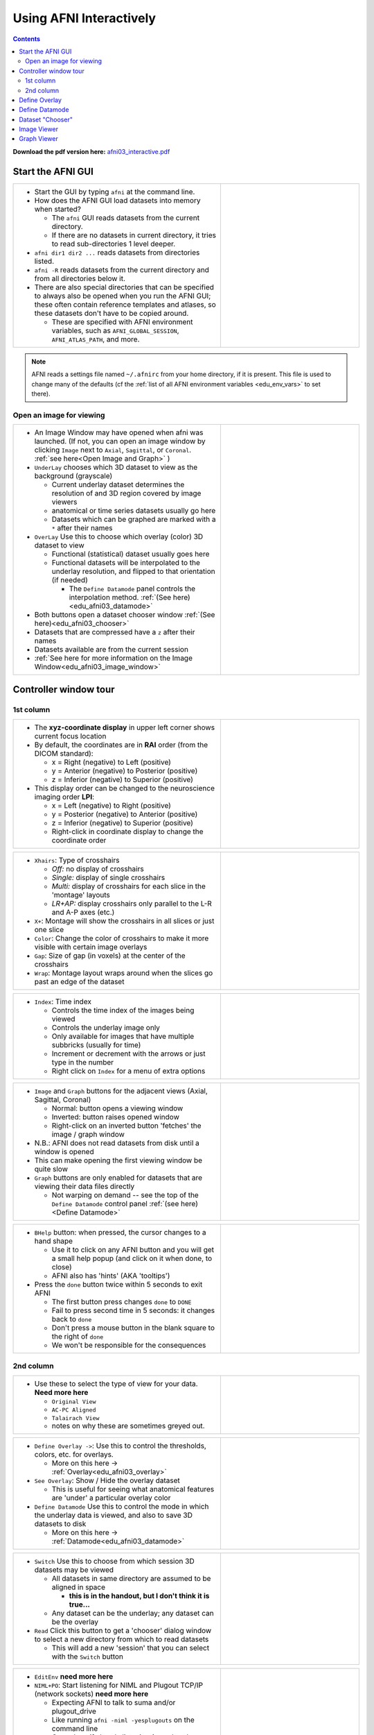 .. _edu_afni03_interactive:


****************************
**Using AFNI Interactively**
****************************

.. contents::
   :depth: 3

**Download the pdf version here:** `afni03_interactive.pdf 
<https://afni.nimh.nih.gov/pub/dist/edu/data/CD.expanded/afni_handouts/afni03_interactive.pdf>`_

Start the AFNI GUI
==================

.. list-table::
   :widths: 60 40
   :header-rows: 0
   
   * - * Start the GUI by typing ``afni`` at the command line.
      
       * How does the AFNI GUI load datasets into memory when started?
         
         * The ``afni`` GUI reads datasets from the current directory.
         * If there are no datasets in current directory, it tries to read
           sub-directories 1 level deeper.
           
       * ``afni dir1 dir2 ...`` reads datasets from directories listed.
       * ``afni -R`` reads datasets from the current directory and from all
         directories below it.
       * There are also special directories that can be specified to always
         also be opened when you run the AFNI GUI; these often contain
         reference templates and atlases, so these datasets don't have to be
         copied around.
        
         * These are specified with AFNI environment variables, such as
           ``AFNI_GLOBAL_SESSION``, ``AFNI_ATLAS_PATH``, and more.
          
     - .. image:: media/afni03_interactive/afni_controller_window.png
          :align: center
          :width: 400

.. note:: AFNI reads a settings file named ``~/.afnirc`` from your
          home directory, if it is present.  This file is used to
          change many of the defaults (cf the :ref:`list of all AFNI
          environment variables <edu_env_vars>` to set there).

Open an image for viewing
+++++++++++++++++++++++++

.. list-table::
   :widths: 60 40
   :header-rows: 0
  
   * - * An Image Window may have opened when afni was launched.
         (If not, you can open an image window by clicking ``Image`` next to 
         ``Axial``, ``Sagittal``, or ``Coronal``. 
         :ref:`see here<Open Image and Graph>` )
   
       * ``UnderLay`` chooses which 3D dataset to view as the background 
         (grayscale)
         
         * Current underlay dataset determines the resolution of and 3D region 
           covered by image viewers
         * anatomical or time series datasets usually go here
         * Datasets which can be graphed are marked with a ``*`` after 
           their names
         
       * ``OverLay`` Use this to choose which overlay (color) 3D dataset to view
         
         * Functional (statistical) dataset usually goes here
         * Functional datasets will be interpolated to the 
           underlay resolution, and flipped to that orientation (if needed)
         
           * The ``Define Datamode`` panel controls the interpolation method.
             :ref:`(See here)<edu_afni03_datamode>`
           
       * Both buttons open a dataset chooser window 
         :ref:`(See here)<edu_afni03_chooser>`
       * Datasets that are compressed have a ``z`` after their names
       * Datasets available are from the current session
       * :ref:`See here for more information on the Image Window<edu_afni03_image_window>`
       
     - .. image:: media/afni03_interactive/afni_controller_window_under_over_lay.png
          :width: 100%
          :align: right

Controller window tour
===================================

1st column
++++++++++

.. list-table::
   :widths: 60 40
   :header-rows: 0
   
   * - * The **xyz-coordinate display** in upper left corner shows
         current focus location
       * By default, the coordinates are in **RAI** order (from the
         DICOM standard):

         * x = Right (negative) to Left (positive)
         * y = Anterior (negative) to Posterior (positive)
         * z = Inferior (negative) to Superior (positive)

       * This display order can be changed to the neuroscience
         imaging order **LPI**:

         * x = Left (negative) to Right (positive)                         
         * y = Posterior (negative) to Anterior (positive)                 
         * z = Inferior (negative) to Superior (positive)                  
         * Right-click in coordinate display to change the
           coordinate order

     - .. image:: media/afni03_interactive/afni_controller_window_xyz.png 
          :width: 100%  
          :align: right
    
.. list-table::
   :widths: 60 40
   :header-rows: 0
   
   * - * ``Xhairs``: Type of crosshairs

         * *Off:* no display of crosshairs
         * *Single:* display of single crosshairs
         * *Multi:* display of crosshairs for each slice in the
           'montage' layouts
         * *LR+AP:* display crosshairs only parallel to the L-R and
           A-P axes (etc.)

       * ``X+``: Montage will show the crosshairs in all slices or
         just one slice
       * ``Color``: Change the color of crosshairs to make it more
         visible with certain image overlays
       * ``Gap``: Size of gap (in voxels) at the center of the
         crosshairs
       * ``Wrap``: Montage layout wraps around when the slices go past
         an edge of the dataset
         
     - .. image:: media/afni03_interactive/afni_controller_window_xhairs.png 
          :width: 100%
          :align: right

.. list-table::
   :widths: 60 40
   :header-rows: 0

   * - * ``Index``: Time index

         * Controls the time index of the images being viewed
         * Controls the underlay image only
         * Only available for images that have multiple subbricks 
           (usually for time)
         * Increment or decrement with the arrows or just type in
           the number
         * Right click on ``Index`` for a menu of extra options

     - .. image:: media/afni03_interactive/afni_controller_window_index.png 
          :width: 100%
          :align: right

.. _Open Image and Graph:

.. list-table::
   :widths: 60 40
   :header-rows: 0

   * - * ``Image`` and ``Graph`` buttons for the adjacent views
         (Axial, Sagittal, Coronal)

         * Normal: button opens a viewing window
         * Inverted: button raises opened window
         * Right-click on an inverted button 'fetches' the image /
           graph window

       * N.B.: AFNI does not read datasets from disk until a window is
         opened
       * This can make opening the first viewing window be quite slow
       * ``Graph`` buttons are only enabled for datasets that are
         viewing their data files directly

         * Not warping on demand -- see the top of the ``Define
           Datamode`` control panel :ref:`(see here)<Define Datamode>`

     - .. image:: media/afni03_interactive/afni_controller_window_image_graph.png
           :width: 100%
           :align: right

.. list-table::
   :widths: 60 40
   :header-rows: 0
   
   * - * ``BHelp`` button: when pressed, the cursor changes to a hand
         shape

         * Use it to click on any AFNI button and you will get a
           small help popup (and click on it when done, to close)
         * AFNI also has 'hints' (AKA 'tooltips')

       * Press the ``done`` button twice within 5 seconds to exit AFNI

         * The first button press changes ``done`` to ``DONE``
         * Fail to press second time in 5 seconds: it changes back to
           ``done``
         * Don't press a mouse button in the blank square to the
           right of ``done``
         * We won't be responsible for the consequences

     - .. image:: media/afni03_interactive/afni_controller_window_bhelp_done.png
          :width: 100%
          :align: right

2nd column
++++++++++

.. list-table::
   :widths: 60 40
   :header-rows: 0
   
   * - * Use these to select the type of view for your data. **Need more here**
         
         * ``Original View``
         * ``AC-PC Aligned``
         * ``Talairach View``
         * notes on why these are sometimes greyed out.
         
     - .. image:: media/afni03_interactive/afni_controller_window_view.png
          :width: 100%
          :align: right
          
.. list-table::
   :widths: 60 40
   :header-rows: 0
 
   * - * ``Define Overlay ->``: Use this to control the thresholds, colors,
         etc. for overlays.
         
         * More on this here -> :ref:`Overlay<edu_afni03_overlay>`
         
       * ``See Overlay``: Show / Hide the overlay dataset
       
         * This is useful for seeing what anatomical features are 'under' a 
           particular overlay color
           
       * ``Define Datamode`` Use this to control the mode in which the underlay
         data is viewed, and also to save 3D datasets to disk
         
         * More on this here -> :ref:`Datamode<edu_afni03_datamode>`
         
     - .. image:: media/afni03_interactive/afni_controller_window_overlay_datamode.png
          :width: 100%
          :align: right

.. list-table::
   :widths: 60 40
   :header-rows: 0
 
   * - * ``Switch`` Use this to choose from which session 3D datasets may be 
         viewed
         
         * All datasets in same directory are assumed to be aligned in space
         
           * **this is in the handout, but I don't think it is true...**
           
         * Any dataset can be the underlay; any dataset can be the overlay
         
       * ``Read`` Click this button to get a 'chooser' dialog window to select
         a new directory from which to read datasets
         
         * This will add a new 'session' that you can select with the ``Switch``
           button
       
     - .. image:: media/afni03_interactive/afni_controller_window_DataDir.png
          :width: 100%
          :align: right
          

.. list-table::
   :widths: 60 40
   :header-rows: 0

   * - * ``EditEnv`` **need more here**

       * ``NIML+PO``: Start listening for NIML and Plugout TCP/IP (network 
         sockets) **need more here**

         * Expecting AFNI to talk to suma and/or plugout_drive
         * Like running ``afni -niml -yesplugouts`` on the command line
         * Greyed out if already listening (you already pushed it or launched
           afni with ``-niml -yesplugouts``

     - .. image:: media/afni03_interactive/afni_controller_window_env_niml.png
          :width: 100%
          :align: right

.. list-table::
   :widths: 60 40
   :header-rows: 0
  
   * - * ``Control Surface``: control the display of overlaid surfaces in the 
         image viewers when talking with ``suma``
         
         * Surface nodes will have little boxes drawn, when they appear in a 
           slice
         * Surface triangles will have line segments drawn, where they intersect 
           a slice center-plane
         * Greyed out if ``suma`` is not running and talking with ``afni``
  
     - .. image:: media/afni03_interactive/afni_controller_window_cont_surf.png
          :width: 100%
          :align: right
          
.. list-table::
   :widths: 60 40
   :header-rows: 0
    
   * - * Green buttons open your default web browser to various afni related 
         pages.
         
       * Blue button opens an afni GUI window with lots of info
   
       * ``News``: Web link to `afni digest history 
         <https://afni.nimh.nih.gov/pub/dist/src/AFNI_digest_history.txt>`_
         
       * ``Forum``: Web link to `AFNI Message Board 
         <https://afni.nimh.nih.gov/afni/community/board/list.php?1?>`_
  
       * ``Tips``: afni GUI window with lots of info. A web based version of 
         this exists `here 
         <https://afni.nimh.nih.gov/pub/dist/doc/htmldoc/educational/gui_readme_tips.html#afni-for-absolute-beginners>`_
  
       * ``Helps``: Web link to `All program helps 
         <https://afni.nimh.nih.gov/pub/dist/doc/htmldoc/programs/main_toc.html>`_
       
       * ``YouTube``: Web link to the official `AFNI Bootcamp YouTube page 
         <https://www.youtube.com/channel/UC40RiNZN7_dCuB6Lg7HJl1g>`_
       
     - .. image:: media/afni03_interactive/afni_controller_window_news_etc.png
          :width: 100%
          :align: right

.. _Define Overlay:
          
Define Overlay
==============

:ref:`Open Define Overlay Page<edu_afni03_overlay>`

.. _Define Datamode:

Define Datamode
===============

:ref:`Open Define Datamode Page<edu_afni03_datamode>`

.. _Dataset Chooser:

Dataset "Chooser"
=================

:ref:`Open Dataset Chooser Page<edu_afni03_chooser>`

.. _Image Viewer:

Image Viewer
============

.. _Graph Viewer:

Graph Viewer
============





